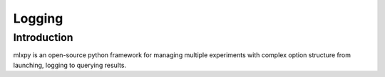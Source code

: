 Logging
=======


Introduction
^^^^^^^^^^^^
mlxpy is an open-source python framework for managing multiple experiments with complex option structure from launching, logging to querying results.